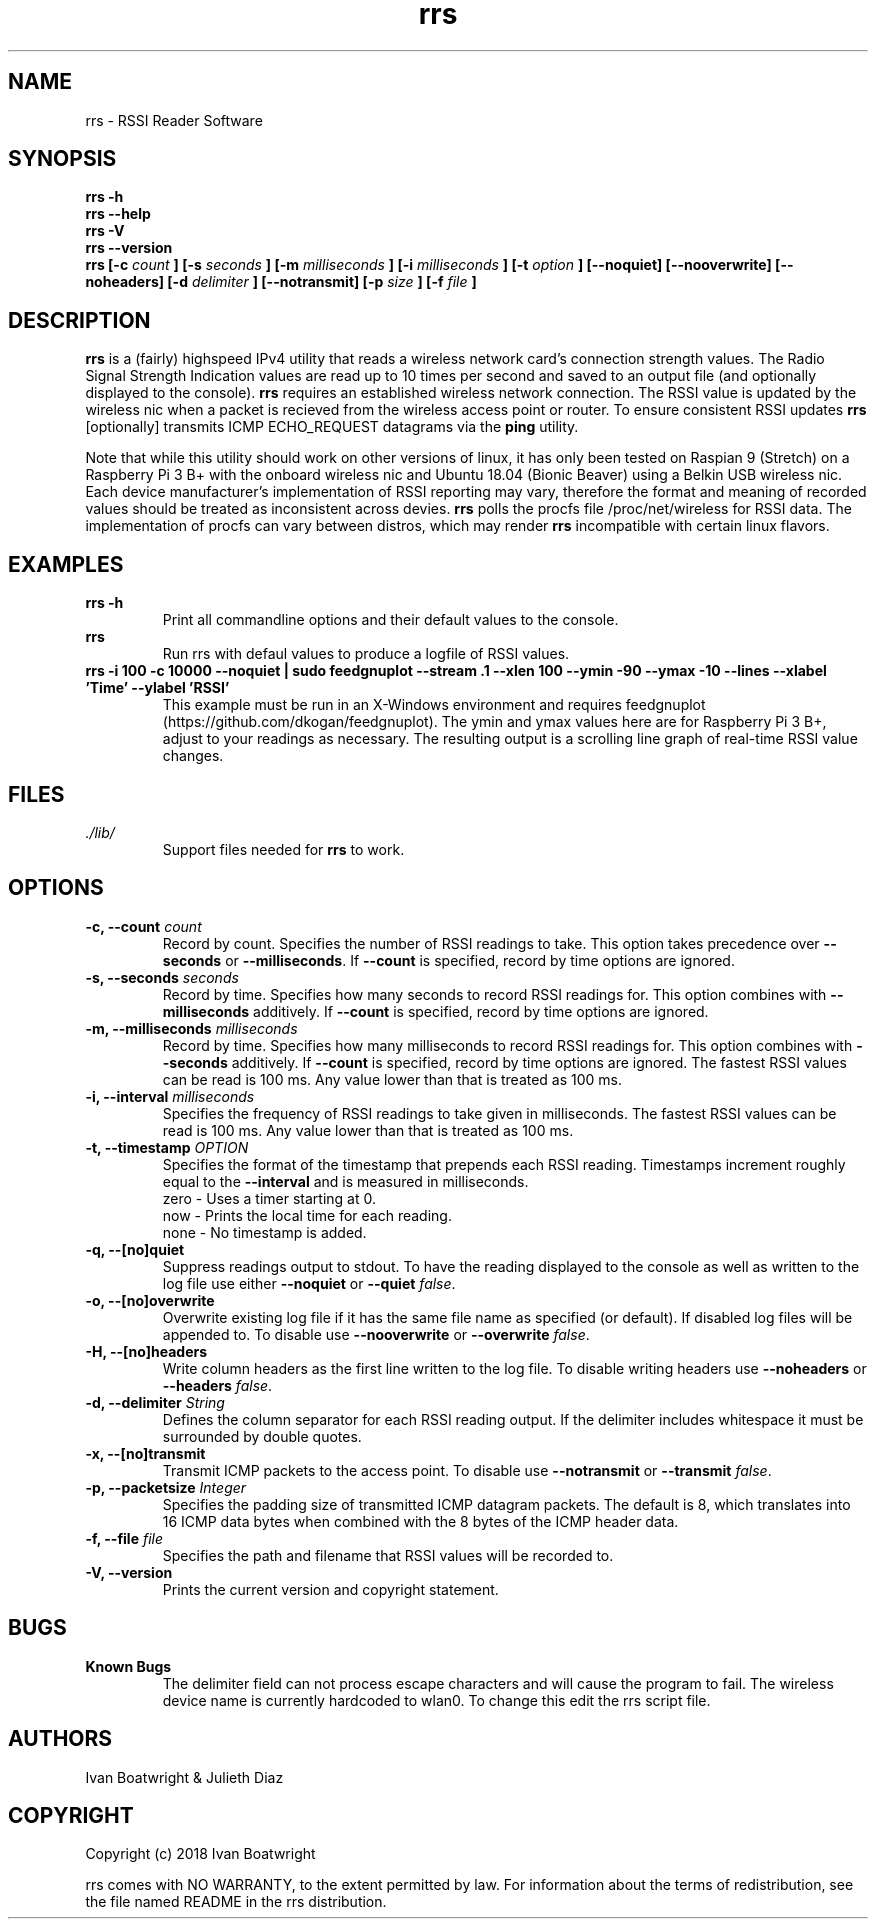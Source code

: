 .TH rrs 1 "7 December 2018" "version 1.0.1"
.SH NAME
rrs - RSSI Reader Software
.SH SYNOPSIS
.B rrs -h
.br
.B rrs --help
.br
.B rrs -V
.br
.B rrs --version
.br
.B rrs  [-c 
.I count
.B ]
.B  [-s 
.I seconds
.B ]
.B  [-m
.I milliseconds
.B ]
.B  [-i 
.I milliseconds
.B ]
.B  [-t 
.I option
.B ]
.B  [--noquiet]
.B  [--nooverwrite]
.B  [--noheaders]
.B  [-d 
.I delimiter
.B ]
.B  [--notransmit]
.B  [-p 
.I size
.B ]
.B  [-f 
.I file
.B ]
.SH DESCRIPTION
.B rrs
is a (fairly) highspeed IPv4 utility that reads a wireless network card's
connection strength values. The Radio Signal Strength Indication values are
read up to 10 times per second and saved to an output file (and optionally
displayed to the console).
.B rrs
requires an established wireless network connection. The RSSI value is updated
by the wireless nic when a packet is recieved from the wireless access point
or router. To ensure consistent RSSI updates
.B rrs
[optionally] transmits ICMP ECHO_REQUEST datagrams via the
.B ping
utility.

." disclaimer paragraph
.PP
Note that while this utility should work on other versions of linux, it has only
been tested on Raspian 9 (Stretch) on a Raspberry Pi 3 B+ with the onboard
wireless nic and Ubuntu 18.04 (Bionic Beaver) using a Belkin USB wireless nic.
Each device manufacturer's implementation of RSSI reporting may vary, therefore
the format and meaning of recorded values should be treated as inconsistent
across devies.
.B rrs
polls the procfs file /proc/net/wireless for RSSI data. The implementation of
procfs can vary between distros, which may render
.B rrs
incompatible with certain linux flavors.

.SH EXAMPLES
." add some examples
.B rrs -h
.RS
Print all commandline options and their default values to the console.
.RE
.B rrs
.RS
Run rrs with defaul values to produce a logfile of RSSI values.
.RE
.B rrs -i 100 -c 10000 --noquiet | sudo feedgnuplot --stream .1 --xlen 100 
.B "    --ymin -90 --ymax -10 --lines --xlabel 'Time' --ylabel 'RSSI'"
.RS
This example must be run in an X-Windows environment and requires feedgnuplot
(https://github.com/dkogan/feedgnuplot). The ymin and ymax values here are for 
Raspberry Pi 3 B+, adjust to your readings as necessary. The resulting output is
a scrolling line graph of real-time RSSI value changes.
.RE

.SH FILES
.I ./lib/
.RS
Support files needed for
.B rrs
to work.

.SH OPTIONS
.TP
.BI "-c, --count " count
Record by count. Specifies the number of RSSI readings to take. This option takes precedence over
.B --seconds
or
.BR --milliseconds .
If
.B --count 
is specified, record by time options are ignored.
.TP
.BI "-s, --seconds " seconds
Record by time. Specifies how many seconds to record RSSI readings for. This option combines with
.B --milliseconds 
additively. If
.B --count
is specified, record by time options are ignored.
.TP
.BI "-m, --milliseconds " milliseconds
Record by time. Specifies how many milliseconds to record RSSI readings for. This option combines with
.B --seconds 
additively. If
.B --count
is specified, record by time options are ignored. The fastest RSSI values can be read is 100 ms.
Any value lower than that is treated as 100 ms. 
.TP
.BI "-i, --interval " milliseconds
Specifies the frequency of RSSI readings to take given in milliseconds. The fastest RSSI values can be
read is 100 ms. Any value lower than that is treated as 100 ms.
.TP
.BI "-t, --timestamp " OPTION
Specifies the format of the timestamp that prepends each RSSI reading.  Timestamps increment roughly
equal to the
.B --interval
and is measured in milliseconds.
.br
    zero - Uses a timer starting at 0.
    now  - Prints the local time for each reading.
    none - No timestamp is added.
.TP
.B "-q, --[no]quiet "
Suppress readings output to stdout. To have the reading displayed to the console as well as written to
the log file use either 
.BR --noquiet " or " --quiet
.IR false .
.TP
.B "-o, --[no]overwrite "
Overwrite existing log file if it has the same file name as specified (or default). If disabled log
files will be appended to. To disable use
.BR --nooverwrite " or " --overwrite
.IR false .
.TP
.B "-H, --[no]headers "
Write column headers as the first line written to the log file. To disable writing headers use
.BR --noheaders " or " --headers
.IR false .
.TP
.BI "-d, --delimiter " String
Defines the column separator for each RSSI reading output. If the delimiter includes whitespace it must
be surrounded by double quotes.
.TP
.B "-x, --[no]transmit "
Transmit ICMP packets to the access point. To disable use
.BR --notransmit " or " --transmit
.IR false .
.TP
.BI "-p, --packetsize " Integer
Specifies the padding size of transmitted ICMP datagram packets. The default is 8,
which translates into 16 ICMP data bytes when combined with the 8 bytes of the 
ICMP header data.
.TP
.BI "-f, --file " file
Specifies the path and filename that RSSI values will be recorded to.
.TP
.B "-V, --version "
Prints the current version and copyright statement.

.SH BUGS
." do we have any bugs or just features?
.B Known Bugs
.RS
The delimiter field can not process escape characters and will cause the program
to fail. The wireless device name is currently hardcoded to wlan0. To change this
edit the rrs script file.
.RE

.SH AUTHORS
." that's me
Ivan Boatwright & Julieth Diaz

.SH COPYRIGHT
Copyright (c) 2018 Ivan Boatwright

rrs comes with NO WARRANTY, to the extent permitted by law.
For information about the terms of redistribution,
see the file named README in the rrs distribution.